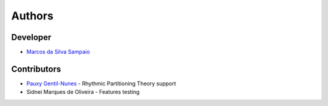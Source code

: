 Authors
=======

Developer
---------

- `Marcos da Silva Sampaio <https://marcos.sampaio.me>`_

Contributors
------------

- `Pauxy Gentil-Nunes <https://pauxy.net>`_ - Rhythmic Partitioning Theory support
- Sidnei Marques de Oliveira - Features testing
